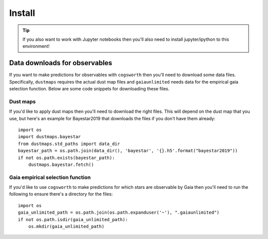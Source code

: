 *******
Install
*******

.. tab-set::

    .. tab-item:: Stable (with conda)

        This is our recommend installation method! Follow the steps below to start using ``cogsworth``!

        #. Create a new empty conda environment for ``cogsworth``::

                conda create --name cogsworth python=3.10

        #. Activate the environment by running::

                conda activate cogsworth

        #. Install ``cogsworth`` by running::

                pip install cogsworth

        #. **OPTIONAL:** If you want to install some of the ``cogsworth`` extras (necessary for features such as observables predictions, action-based galactic potentials and more) then you can do so by running::

                pip install cogsworth[extras]

        and you should be all set! Now it's time to learn about `Getting Started <getting_started>`_ with ``cogsworth``.

    .. tab-item:: Stable (without conda)

        We don't recommend installing ``cogsworth`` without a conda environment but if you prefer to do it this
        way then all you need to do is run::

            pip install cogsworth

        **OPTIONALLY** if you want to install some of the ``cogsworth`` extras (necessary for features such as observables predictions, action-based galactic potentials and more) then you can do so by instead running::

            pip install cogsworth[extras]

        and you should be all set! Now it's time to learn about `Getting Started <getting_started>`_ with ``cogsworth``.

    .. tab-item:: Development (from GitHub)
        
        .. warning::

            We don't guarantee that there won't be mistakes or bugs in the development version, use at your own risk!

        The latest development version is available directly from our `GitHub Repo
        <https://github.com/TomWagg/cogsworth>`_. To start, clone the repository onto your machine: ::
        
            git clone https://github.com/TomWagg/cogsworth
            cd cogsworth

        Next, we recommend that you create a Conda environment for working with ``cogsworth``.
        You can do this by running::

            conda create --name cogsworth python=3.10

        And then activate the environment by running::

            conda activate cogsworth

        At this point, all that's left to do is install ``cogsworth``!::

            pip install .

        **OPTIONALLY** if you want to install some of the ``cogsworth`` extras (necessary for features such as observables predictions, action-based galactic potentials and more) then you can do so by instead running::

            pip install .[extras]

        and you should be all set! Now it's time to learn about `Getting Started <getting_started>`_ with ``cogsworth``.

.. tip::
    If you also want to work with Jupyter notebooks then you'll also need to install jupyter/ipython to this environment!


Data downloads for observables
==============================

If you want to make predictions for observables with ``cogsworth`` then you'll need to download some data
files. Specifically, ``dustmaps`` requires the actual dust map files and ``gaiaunlimited`` needs data for the
empirical gaia selection function. Below are some code snippets for downloading these files.

Dust maps
---------

If you'd like to apply dust maps then you'll need to download the right files. This will depend on the dust
map that you use, but here's an example for Bayestar2019 that downloads the files if you don't have them
already::

    import os
    import dustmaps.bayestar
    from dustmaps.std_paths import data_dir
    bayestar_path = os.path.join(data_dir(), 'bayestar', '{}.h5'.format("bayestar2019"))
    if not os.path.exists(bayestar_path):
        dustmaps.bayestar.fetch()

Gaia empirical selection function
---------------------------------

If you'd like to use ``cogsworth`` to make predictions for which stars are observable by Gaia then you'll need
to run the following to ensure there's a directory for the files::
    
    import os
    gaia_unlimited_path = os.path.join(os.path.expanduser('~'), ".gaiaunlimited")
    if not os.path.isdir(gaia_unlimited_path):
        os.mkdir(gaia_unlimited_path)

